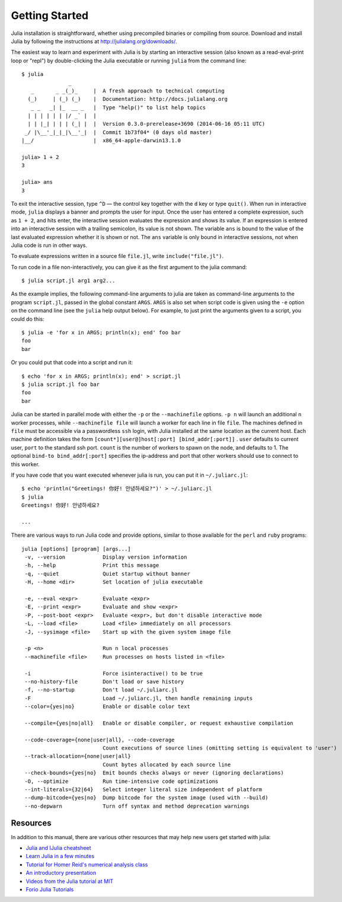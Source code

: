 .. _man-getting-started:

*****************
 Getting Started  
*****************

Julia installation is straightforward, whether using precompiled
binaries or compiling from source. Download and install Julia by
following the instructions at
`http://julialang.org/downloads/ <http://julialang.org/downloads/>`_.

The easiest way to learn and experiment with Julia is by starting an
interactive session (also known as a read-eval-print loop or "repl")
by double-clicking the Julia executable or running ``julia`` from the
command line::

    $ julia
                   _
       _       _ _(_)_     |  A fresh approach to technical computing
      (_)     | (_) (_)    |  Documentation: http://docs.julialang.org
       _ _   _| |_  __ _   |  Type "help()" to list help topics
      | | | | | | |/ _` |  |
      | | |_| | | | (_| |  |  Version 0.3.0-prerelease+3690 (2014-06-16 05:11 UTC)
     _/ |\__'_|_|_|\__'_|  |  Commit 1b73f04* (0 days old master)
    |__/                   |  x86_64-apple-darwin13.1.0

    julia> 1 + 2
    3

    julia> ans
    3

To exit the interactive session, type ``^D`` — the control key
together with the ``d`` key or type ``quit()``. When run in interactive
mode, ``julia`` displays a banner and prompts the user for input. Once
the user has entered a complete expression, such as ``1 + 2``, and
hits enter, the interactive session evaluates the expression and shows
its value. If an expression is entered into an interactive session
with a trailing semicolon, its value is not shown. The variable
``ans`` is bound to the value of the last evaluated expression whether
it is shown or not. The ``ans`` variable is only bound in interactive
sessions, not when Julia code is run in other ways.

To evaluate expressions written in a source file ``file.jl``, write
``include("file.jl")``.

To run code in a file non-interactively, you can give it as the first
argument to the julia command::

    $ julia script.jl arg1 arg2...

As the example implies, the following command-line arguments to julia
are taken as command-line arguments to the program ``script.jl``, passed
in the global constant ``ARGS``. ``ARGS`` is also set when script code
is given using the ``-e`` option on the command line (see the ``julia``
help output below). For example, to just print the arguments given to a
script, you could do this::

    $ julia -e 'for x in ARGS; println(x); end' foo bar
    foo
    bar

Or you could put that code into a script and run it::

    $ echo 'for x in ARGS; println(x); end' > script.jl
    $ julia script.jl foo bar
    foo
    bar

Julia can be started in parallel mode with either the ``-p`` or the
``--machinefile`` options. ``-p n`` will launch an additional ``n`` worker
processes, while ``--machinefile file`` will launch a worker for each line in
file ``file``. The machines defined in ``file`` must be accessible via a
passwordless ``ssh`` login, with Julia installed at the same location as the
current host. Each machine definition takes the form
``[count*][user@]host[:port] [bind_addr[:port]]`` . ``user`` defaults to current user,
``port`` to the standard ssh port. ``count`` is the number of workers to spawn
on the node, and defaults to 1. The optional ``bind-to bind_addr[:port]`` 
specifies the ip-address and port that other workers should use to 
connect to this worker.
    
    
If you have code that you want executed whenever julia is run, you can
put it in ``~/.juliarc.jl``:

.. raw:: latex

    \begin{CJK*}{UTF8}{mj}

::

    $ echo 'println("Greetings! 你好! 안녕하세요?")' > ~/.juliarc.jl
    $ julia
    Greetings! 你好! 안녕하세요?
    
    ...

.. raw:: latex

    \end{CJK*}

There are various ways to run Julia code and provide options, similar to
those available for the ``perl`` and ``ruby`` programs::

    julia [options] [program] [args...]
     -v, --version            Display version information
     -h, --help               Print this message
     -q, --quiet              Quiet startup without banner
     -H, --home <dir>         Set location of julia executable

     -e, --eval <expr>        Evaluate <expr>
     -E, --print <expr>       Evaluate and show <expr>
     -P, --post-boot <expr>   Evaluate <expr>, but don't disable interactive mode
     -L, --load <file>        Load <file> immediately on all processors
     -J, --sysimage <file>    Start up with the given system image file

     -p <n>                   Run n local processes
     --machinefile <file>     Run processes on hosts listed in <file>
               
     -i                       Force isinteractive() to be true
     --no-history-file        Don't load or save history
     -f, --no-startup         Don't load ~/.juliarc.jl
     -F                       Load ~/.juliarc.jl, then handle remaining inputs
     --color={yes|no}         Enable or disable color text

     --compile={yes|no|all}   Enable or disable compiler, or request exhaustive compilation
                     
     --code-coverage={none|user|all}, --code-coverage
                              Count executions of source lines (omitting setting is equivalent to 'user')
     --track-allocation={none|user|all}
                              Count bytes allocated by each source line
     --check-bounds={yes|no}  Emit bounds checks always or never (ignoring declarations)
     -O, --optimize           Run time-intensive code optimizations
     --int-literals={32|64}   Select integer literal size independent of platform
     --dump-bitcode={yes|no}  Dump bitcode for the system image (used with --build)
     --no-depwarn             Turn off syntax and method deprecation warnings


Resources
---------

In addition to this manual, there are various other resources that may
help new users get started with julia:

- `Julia and IJulia cheatsheet <http://math.mit.edu/~stevenj/Julia-cheatsheet.pdf>`_
- `Learn Julia in a few minutes <http://learnxinyminutes.com/docs/julia/>`_
- `Tutorial for Homer Reid's numerical analysis class <http://homerreid.dyndns.org/teaching/18.330/JuliaProgramming.shtml>`_
- `An introductory presentation <https://raw.githubusercontent.com/ViralBShah/julia-presentations/master/Fifth-Elephant-2013/Fifth-Elephant-2013.pdf>`_
- `Videos from the Julia tutorial at MIT <http://julialang.org/blog/2013/03/julia-tutorial-MIT/>`_
- `Forio Julia Tutorials <http://forio.com/labs/julia-studio/tutorials/>`_

